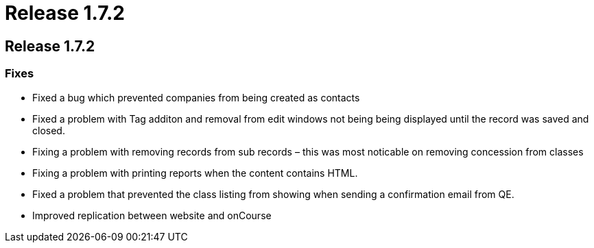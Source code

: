 = Release 1.7.2

== Release 1.7.2

=== Fixes

* Fixed a bug which prevented companies from being created as contacts
* Fixed a problem with Tag additon and removal from edit windows not
being being displayed until the record was saved and closed.
* Fixing a problem with removing records from sub records – this was
most noticable on removing concession from classes
* Fixing a problem with printing reports when the content contains HTML.
* Fixed a problem that prevented the class listing from showing when
sending a confirmation email from QE.
* Improved replication between website and onCourse
